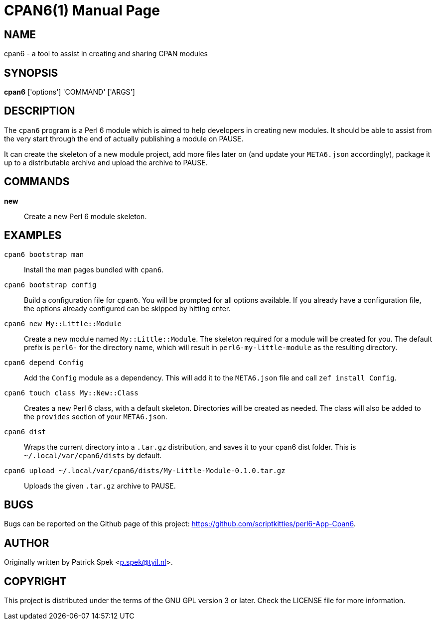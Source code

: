= CPAN6(1)
:doctype: manpage

== NAME
cpan6 - a tool to assist in creating and sharing CPAN modules

== SYNOPSIS
*cpan6* ['options'] 'COMMAND' ['ARGS']

== DESCRIPTION
The `cpan6` program is a Perl 6 module which is aimed to help developers in
creating new modules. It should be able to assist from the very start through
the end of actually publishing a module on PAUSE.

It can create the skeleton of a new module project, add more files later on
(and update your `META6.json` accordingly), package it up to a distributable
archive and upload the archive to PAUSE.

== COMMANDS
*new*::
    Create a new Perl 6 module skeleton.

== EXAMPLES
`cpan6 bootstrap man`::
    Install the man pages bundled with `cpan6`.

`cpan6 bootstrap config`::
    Build a configuration file for `cpan6`. You will be prompted for all
    options available. If you already have a configuration file, the options
    already configured can be skipped by hitting enter.

`cpan6 new My::Little::Module`::
    Create a new module named `My::Little::Module`. The skeleton required for a
    module will be created for you. The default prefix is `perl6-` for the
    directory name, which will result in `perl6-my-little-module` as the
    resulting directory.

`cpan6 depend Config`::
    Add the `Config` module as a dependency. This will add it to the
    `META6.json` file and call `zef install Config`.

`cpan6 touch class My::New::Class`::
    Creates a new Perl 6 class, with a default skeleton. Directories will be
    created as needed. The class will also be added to the `provides` section
    of your `META6.json`.

`cpan6 dist`::
    Wraps the current directory into a `.tar.gz` distribution, and saves it to
    your cpan6 dist folder. This is `~/.local/var/cpan6/dists` by default.

`cpan6 upload ~/.local/var/cpan6/dists/My-Little-Module-0.1.0.tar.gz`::
    Uploads the given `.tar.gz` archive to PAUSE.

== BUGS
Bugs can be reported on the Github page of this project:
https://github.com/scriptkitties/perl6-App-Cpan6.

== AUTHOR
Originally written by Patrick Spek <p.spek@tyil.nl>.

== COPYRIGHT
This project is distributed under the terms of the GNU GPL version 3 or later.
Check the LICENSE file for more information.

// vim: ft=adoc et sw=4
